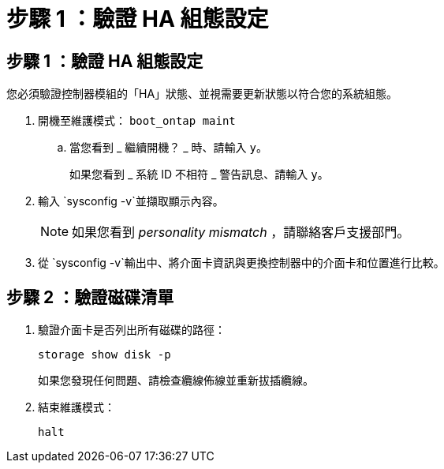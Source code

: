 = 步驟 1 ：驗證 HA 組態設定
:allow-uri-read: 




== 步驟 1 ：驗證 HA 組態設定

您必須驗證控制器模組的「HA」狀態、並視需要更新狀態以符合您的系統組態。

. 開機至維護模式： `boot_ontap maint`
+
.. 當您看到 _ 繼續開機？ _ 時、請輸入 `y`。
+
如果您看到 _ 系統 ID 不相符 _ 警告訊息、請輸入 `y`。



. 輸入 `sysconfig -v`並擷取顯示內容。
+

NOTE: 如果您看到 _personality mismatch_ ，請聯絡客戶支援部門。

. 從 `sysconfig -v`輸出中、將介面卡資訊與更換控制器中的介面卡和位置進行比較。




== 步驟 2 ：驗證磁碟清單

. 驗證介面卡是否列出所有磁碟的路徑：
+
`storage show disk -p`

+
如果您發現任何問題、請檢查纜線佈線並重新拔插纜線。

. 結束維護模式：
+
`halt`


